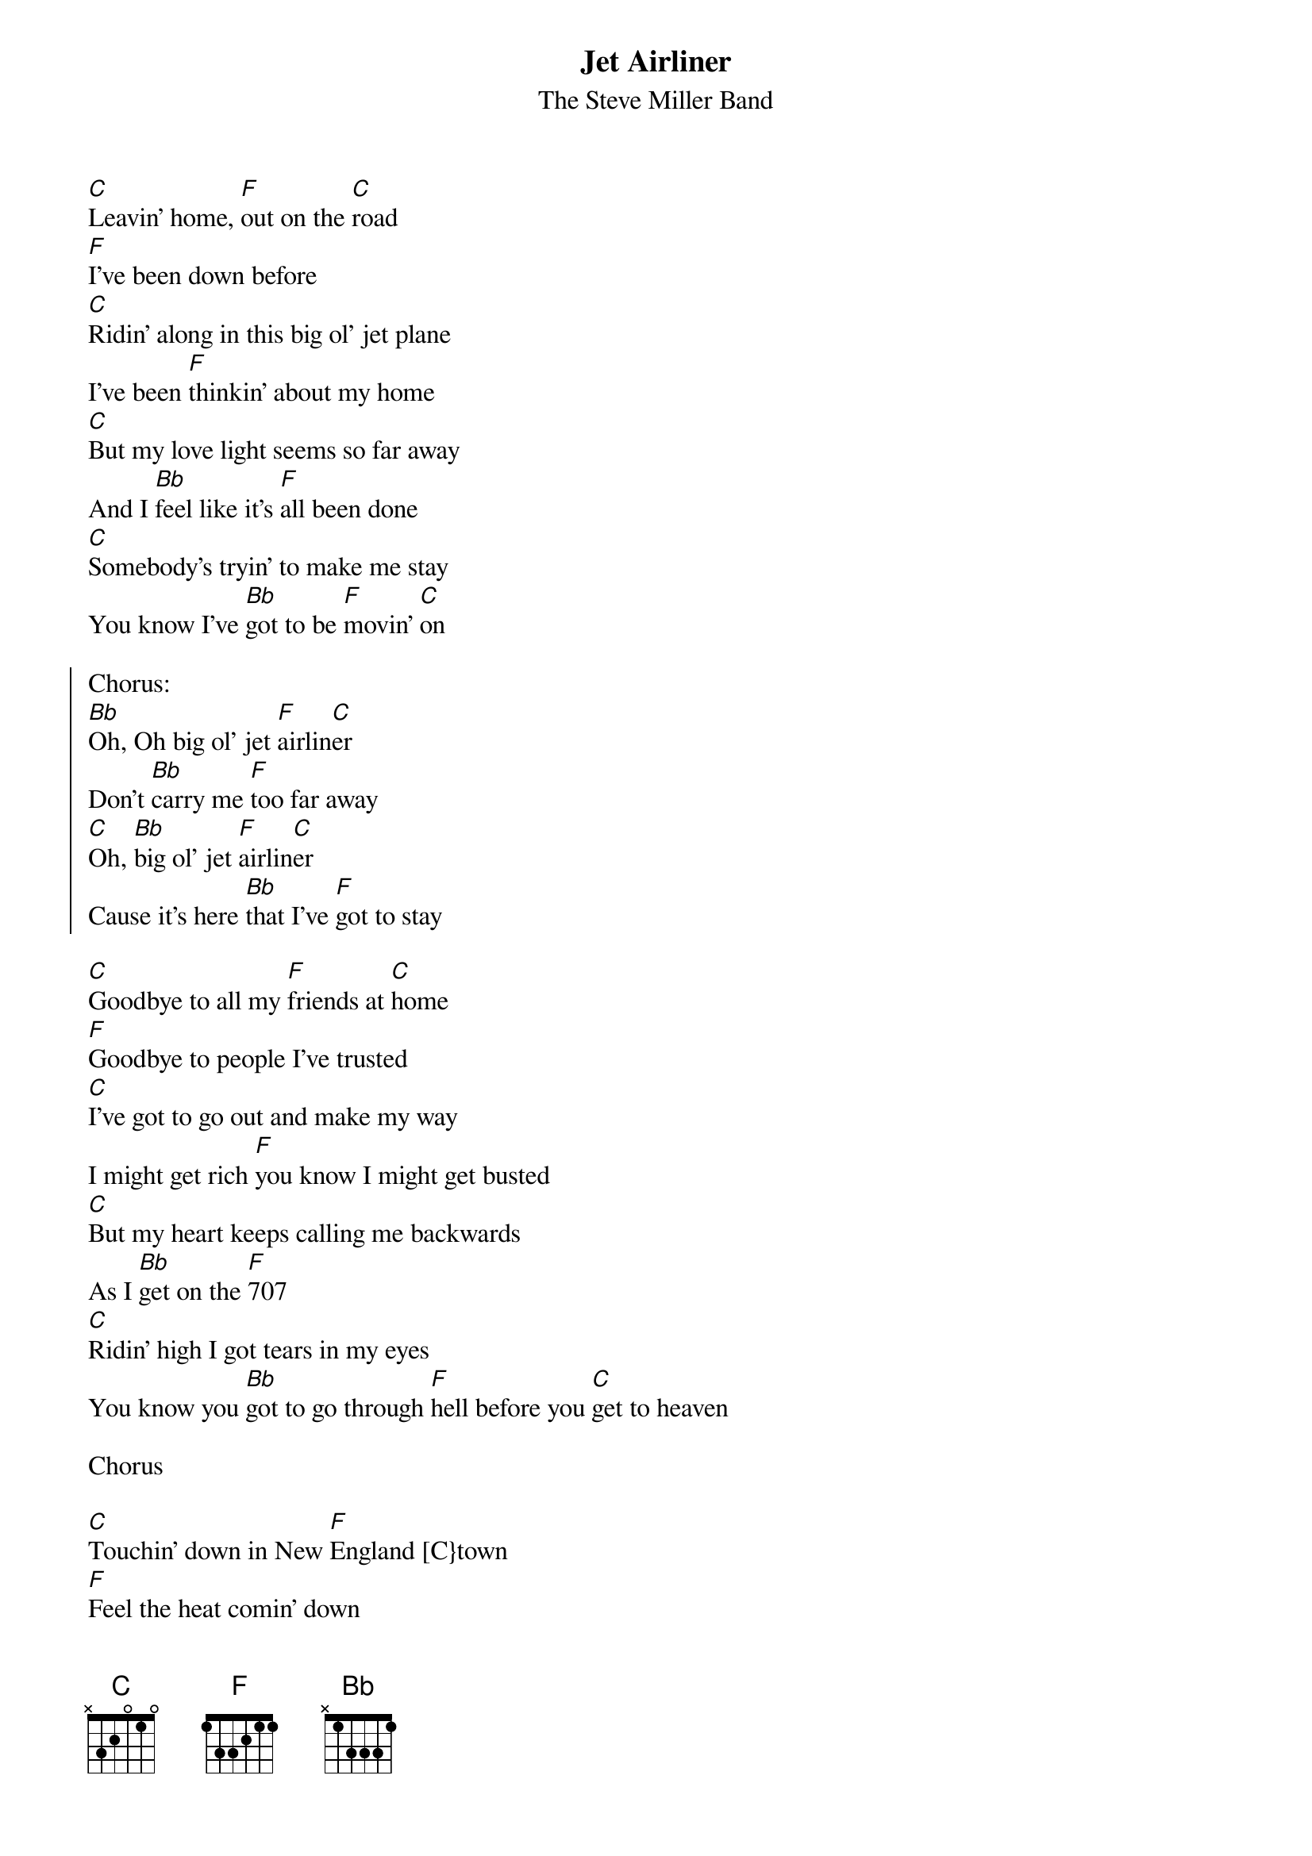 {t:Jet Airliner}
{st:The Steve Miller Band}

[C]Leavin' home, [F]out on the [C]road
[F]I've been down before
[C]Ridin' along in this big ol' jet plane
I've been [F]thinkin' about my home
[C]But my love light seems so far away
And I [Bb]feel like it's [F]all been done
[C]Somebody's tryin' to make me stay
You know I've [Bb]got to be [F]movin' [C]on

{soc}
Chorus:
[Bb]Oh, Oh big ol' jet [F]airlin[C]er
Don't [Bb]carry me [F]too far away
[C]Oh, [Bb]big ol' jet [F]airlin[C]er
Cause it's here [Bb]that I've [F]got to stay
{eoc}

[C]Goodbye to all my [F]friends at [C]home
[F]Goodbye to people I've trusted
[C]I've got to go out and make my way
I might get rich [F]you know I might get busted
[C]But my heart keeps calling me backwards
As I [Bb]get on the [F]707
[C]Ridin' high I got tears in my eyes
You know you [Bb]got to go through [F]hell before you [C]get to heaven

Chorus

[C]Touchin' down in New [F]England [C}town
[F]Feel the heat comin' down
[C]I've got to keep on keepin' on
You know the [F]big wheel keeps on spinnin' around
[C]And I'm goin' with some hesitation
You know that [Bb]I can surely [F]see
That I [C]don't want to get caught up in any of that
[Bb]Funky kicks goin' [F]down in the [C]city

Chorus

Chorus

Yeah, yeah yeah, yeah

Chorus

Chorus
